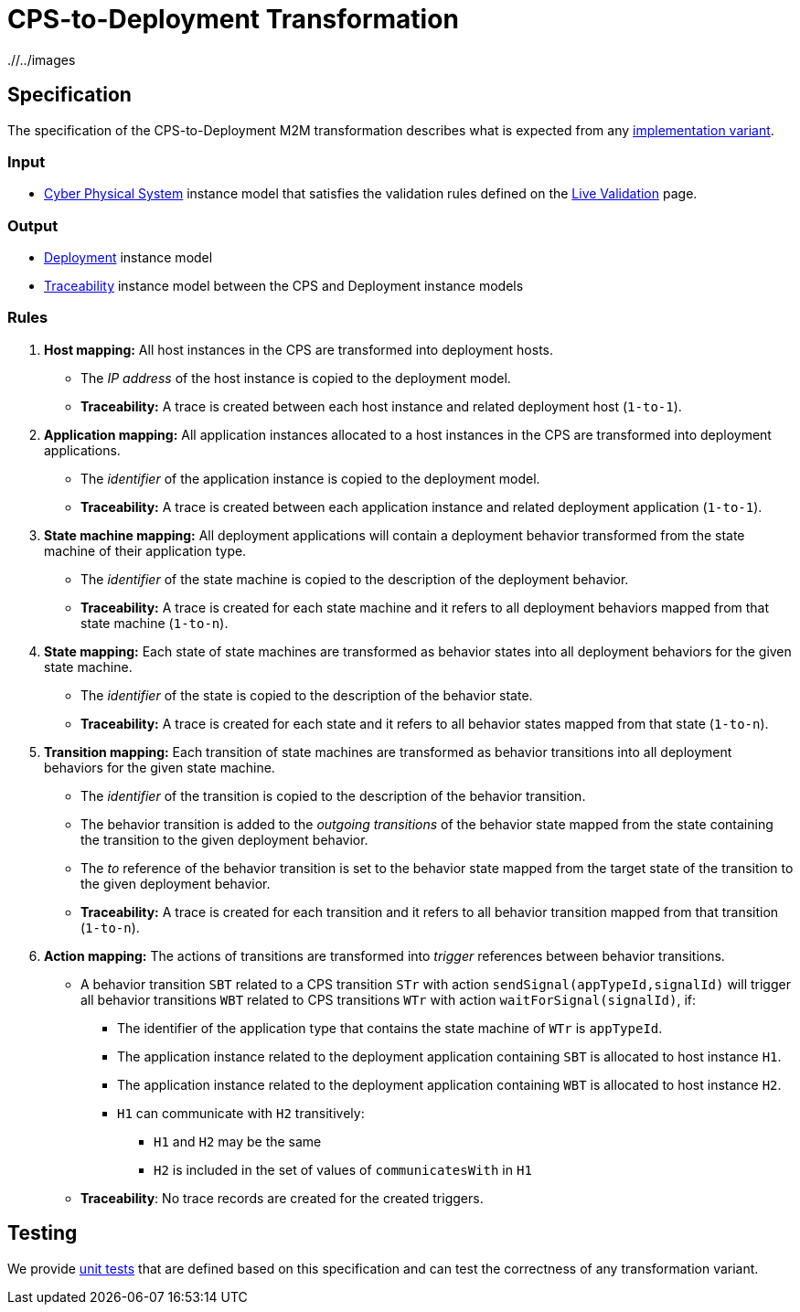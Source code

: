 # CPS-to-Deployment Transformation

ifdef::env-github,env-browser[:outfilesuffix: .adoc]
ifndef::rootdir[:rootdir: ./]
ifndef::imagesdir[{rootdir}/../images]

## Specification

The specification of the CPS-to-Deployment M2M transformation describes what is expected from any <<Alternative-transformation-methods#,implementation variant>>.

### Input

* <<Domains#cyber-physical-system,Cyber Physical System>> instance model that satisfies the validation rules defined on the <<Live-Validation#,Live Validation>> page.

### Output

* <<Domains#deployment,Deployment>> instance model
* <<Domains#traceability,Traceability>> instance model between the CPS and Deployment instance models

### Rules

. **Host mapping:** All host instances in the CPS are transformed into deployment hosts.
* The _IP address_ of the host instance is copied to the deployment model.
  * *Traceability:* A trace is created between each host instance and related deployment host (`1-to-1`).
. **Application mapping:** All application instances allocated to a host instances in the CPS are transformed into deployment applications.
  * The _identifier_ of the application instance is copied to the deployment model.
  * *Traceability:* A trace is created between each application instance and related deployment application (`1-to-1`).
. **State machine mapping:** All deployment applications will contain a deployment behavior transformed from the state machine of their application type.
  * The _identifier_ of the state machine is copied to the description of the deployment behavior.
  * *Traceability:* A trace is created for each state machine and it refers to all deployment behaviors mapped from that state machine (`1-to-n`).
. **State mapping:** Each state of state machines are transformed as behavior states into all deployment behaviors for the given state machine.
  * The _identifier_ of the state is copied to the description of the behavior state.
  * *Traceability:* A trace is created for each state and it refers to all behavior states mapped from that state (`1-to-n`).
. **Transition mapping:** Each transition of state machines are transformed as behavior transitions into all deployment behaviors for the given state machine.
  * The _identifier_ of the transition is copied to the description of the behavior transition.
  * The behavior transition is added to the _outgoing transitions_ of the behavior state mapped from the state containing the transition to the given deployment behavior.
  * The _to_ reference of the behavior transition is set to the behavior state mapped from the target state of the transition to the given deployment behavior.
  * *Traceability:* A trace is created for each transition and it refers to all behavior transition mapped from that transition (`1-to-n`).
. **Action mapping:** The actions of transitions are transformed into _trigger_ references between behavior transitions.
  * A behavior transition `SBT` related to a CPS transition `STr` with action `sendSignal(appTypeId,signalId)` will trigger all behavior transitions `WBT` related to CPS transitions `WTr` with action `waitForSignal(signalId)`, if:
    ** The identifier of the application type that contains the state machine of `WTr` is `appTypeId`.
    ** The application instance related to the deployment application containing `SBT` is allocated to host instance `H1`.
    ** The application instance related to the deployment application containing `WBT` is allocated to host instance `H2`.
    ** `H1` can communicate with `H2` transitively:
    *** `H1` and `H2` may be the same
    *** `H2` is included in the set of values of `communicatesWith` in `H1`
  * *Traceability*: No trace records are created for the created triggers.

## Testing

We provide <<CPS-to-Deployment-Unit-Tests#,unit tests>> that are defined based on this specification and can test the correctness of any transformation variant.
